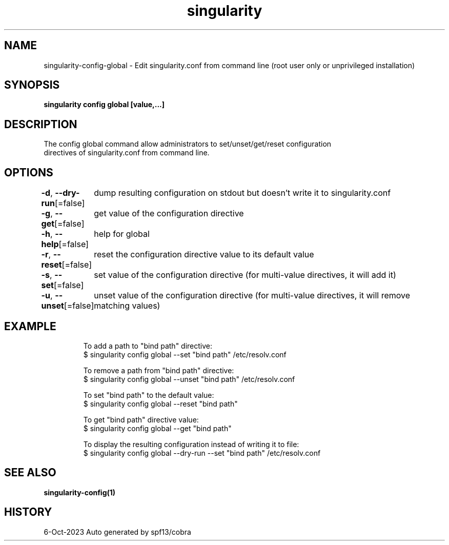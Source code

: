 .nh
.TH "singularity" "1" "Oct 2023" "Auto generated by spf13/cobra" ""

.SH NAME
.PP
singularity-config-global - Edit singularity.conf from command line (root user only or unprivileged installation)


.SH SYNOPSIS
.PP
\fBsingularity config global   [value,...]\fP


.SH DESCRIPTION
.PP
The config global command allow administrators to set/unset/get/reset configuration
  directives of singularity.conf from command line.


.SH OPTIONS
.PP
\fB-d\fP, \fB--dry-run\fP[=false]
	dump resulting configuration on stdout but doesn't write it to singularity.conf

.PP
\fB-g\fP, \fB--get\fP[=false]
	get value of the configuration directive

.PP
\fB-h\fP, \fB--help\fP[=false]
	help for global

.PP
\fB-r\fP, \fB--reset\fP[=false]
	reset the configuration directive value to its default value

.PP
\fB-s\fP, \fB--set\fP[=false]
	set value of the configuration directive (for multi-value directives, it will add it)

.PP
\fB-u\fP, \fB--unset\fP[=false]
	unset value of the configuration directive (for multi-value directives, it will remove matching values)


.SH EXAMPLE
.PP
.RS

.nf

  To add a path to "bind path" directive:
  $ singularity config global --set "bind path" /etc/resolv.conf

  To remove a path from "bind path" directive:
  $ singularity config global --unset "bind path" /etc/resolv.conf

  To set "bind path" to the default value:
  $ singularity config global --reset "bind path"

  To get "bind path" directive value:
  $ singularity config global --get "bind path"

  To display the resulting configuration instead of writing it to file:
  $ singularity config global --dry-run --set "bind path" /etc/resolv.conf

.fi
.RE


.SH SEE ALSO
.PP
\fBsingularity-config(1)\fP


.SH HISTORY
.PP
6-Oct-2023 Auto generated by spf13/cobra
